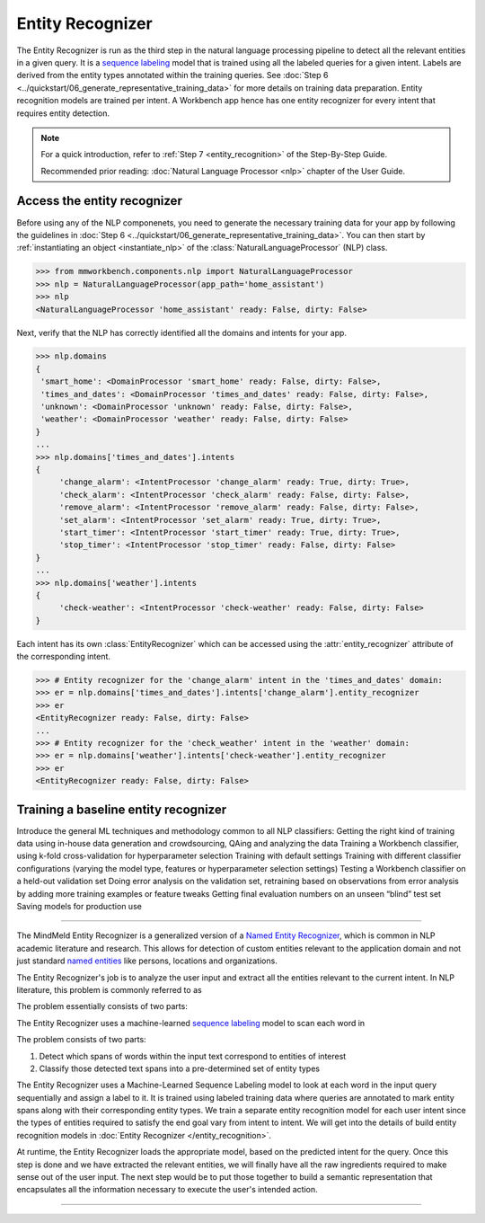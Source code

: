 .. meta::
    :scope: private

Entity Recognizer
=================

The Entity Recognizer is run as the third step in the natural language processing pipeline to detect all the relevant entities in a given query. It is a `sequence labeling <https://en.wikipedia.org/wiki/Sequence_labeling>`_ model that is trained using all the labeled queries for a given intent. Labels are derived from the entity types annotated within the training queries. See :doc:`Step 6 <../quickstart/06_generate_representative_training_data>` for more details on training data preparation. Entity recognition models are trained per intent. A Workbench app hence has one entity recognizer for every intent that requires entity detection.

.. note::

   For a quick introduction, refer to :ref:`Step 7 <entity_recognition>` of the Step-By-Step Guide.

   Recommended prior reading: :doc:`Natural Language Processor <nlp>` chapter of the User Guide.


Access the entity recognizer
----------------------------

Before using any of the NLP componenets, you need to generate the necessary training data for your app by following the guidelines in :doc:`Step 6 <../quickstart/06_generate_representative_training_data>`. You can then start by :ref:`instantiating an object <instantiate_nlp>` of the :class:`NaturalLanguageProcessor` (NLP) class.

.. code-block:: python

  >>> from mmworkbench.components.nlp import NaturalLanguageProcessor
  >>> nlp = NaturalLanguageProcessor(app_path='home_assistant')
  >>> nlp
  <NaturalLanguageProcessor 'home_assistant' ready: False, dirty: False>

Next, verify that the NLP has correctly identified all the domains and intents for your app.

.. code-block:: python

   >>> nlp.domains
   {
    'smart_home': <DomainProcessor 'smart_home' ready: False, dirty: False>,
    'times_and_dates': <DomainProcessor 'times_and_dates' ready: False, dirty: False>,
    'unknown': <DomainProcessor 'unknown' ready: False, dirty: False>,
    'weather': <DomainProcessor 'weather' ready: False, dirty: False>
   }
   ...
   >>> nlp.domains['times_and_dates'].intents
   {
   	'change_alarm': <IntentProcessor 'change_alarm' ready: True, dirty: True>,
 	'check_alarm': <IntentProcessor 'check_alarm' ready: False, dirty: False>,
 	'remove_alarm': <IntentProcessor 'remove_alarm' ready: False, dirty: False>,
 	'set_alarm': <IntentProcessor 'set_alarm' ready: True, dirty: True>,
 	'start_timer': <IntentProcessor 'start_timer' ready: True, dirty: True>,
 	'stop_timer': <IntentProcessor 'stop_timer' ready: False, dirty: False>
   }
   ...
   >>> nlp.domains['weather'].intents
   {
   	'check-weather': <IntentProcessor 'check-weather' ready: False, dirty: False>
   }

Each intent has its own :class:`EntityRecognizer` which can be accessed using the :attr:`entity_recognizer` attribute of the corresponding intent.

.. code-block:: python

   >>> # Entity recognizer for the 'change_alarm' intent in the 'times_and_dates' domain:
   >>> er = nlp.domains['times_and_dates'].intents['change_alarm'].entity_recognizer
   >>> er
   <EntityRecognizer ready: False, dirty: False>
   ...
   >>> # Entity recognizer for the 'check_weather' intent in the 'weather' domain:
   >>> er = nlp.domains['weather'].intents['check-weather'].entity_recognizer
   >>> er
   <EntityRecognizer ready: False, dirty: False>


Training a baseline entity recognizer
-------------------------------------



Introduce the general ML techniques and methodology common to all NLP classifiers:
Getting the right kind of training data using in-house data generation and crowdsourcing, QAing and analyzing the data
Training a Workbench classifier, using k-fold cross-validation for hyperparameter selection
Training with default settings
Training with different classifier configurations (varying the model type, features or hyperparameter selection settings)
Testing a Workbench classifier on a held-out validation set
Doing error analysis on the validation set, retraining based on observations from error analysis by adding more training examples or feature tweaks
Getting final evaluation numbers on an unseen “blind” test set
Saving models for production use 

====


The MindMeld Entity Recognizer is a generalized version of a `Named Entity Recognizer <https://en.wikipedia.org/wiki/Named-entity_recognition>`_, which is common in NLP academic literature and research. This allows for detection of custom entities relevant to the application domain and not just standard `named entities <https://en.wikipedia.org/wiki/Named_entity>`_ like persons, locations and organizations.  


The Entity Recognizer's job is to analyze the user input and extract all the entities relevant to the current intent. In NLP literature, this problem is commonly referred to as 

The problem essentially consists of two parts:

The Entity Recognizer uses a machine-learned `sequence labeling <https://en.wikipedia.org/wiki/Sequence_labeling>`_ model to scan each word in

The problem consists of two parts:

1. Detect which spans of words within the input text correspond to entities of interest
2. Classify those detected text spans into a pre-determined set of entity types

The Entity Recognizer uses a Machine-Learned Sequence Labeling model to look at each word in the input query sequentially and assign a label to it. It is trained using labeled training data where queries are annotated to mark entity spans along with their corresponding entity types. We train a separate entity recognition model for each user intent since the types of entities required to satisfy the end goal vary from intent to intent. We will get into the details of build entity recognition models in :doc:`Entity Recognizer </entity_recognition>`.



At runtime, the Entity Recognizer loads the appropriate model, based on the predicted intent for the query. Once this step is done and we have extracted the relevant entities, we will finally have all the raw ingredients required to make sense out of the user input. The next step would be to put those together to build a semantic representation that encapsulates all the information necessary to execute the user's intended action.



====
